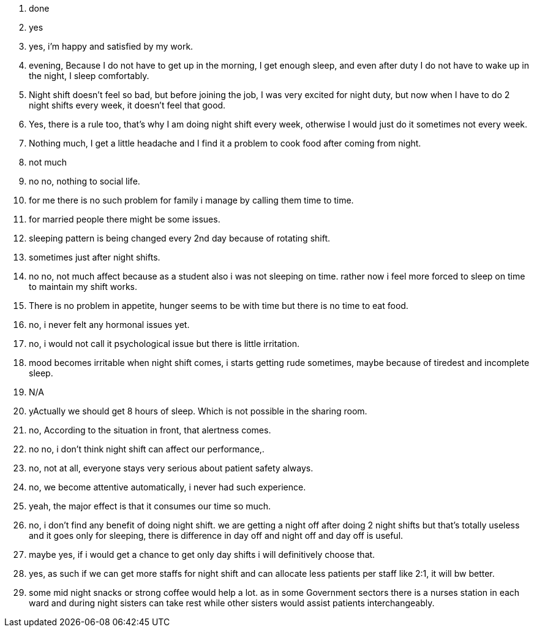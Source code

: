 1. done
2. yes
3. yes, i'm happy and satisfied by my work.
4. evening, Because I do not have to get up in the morning, I get enough sleep, and even after duty I do not have to wake up in the night, I sleep comfortably.
5. Night shift doesn't feel so bad, but before joining the job, I was very excited for night duty, but now when I have to do 2 night shifts every week, it doesn't feel that good.
6. Yes, there is a rule too, that's why I am doing night shift every week, otherwise I would just do it sometimes not every week.
7. Nothing much, I get a little headache and I find it a problem to cook food after coming from night.
8. not much
9. no no, nothing to social life.
10. for me there is no such problem for family i manage by calling them time to time. 
11. for married people there might be some issues.
12. sleeping pattern is being changed every 2nd day because of rotating shift.
13. sometimes just after night shifts.
14. no no, not much affect because as a student also i was not sleeping on time. rather now i feel more forced to sleep on time to maintain my shift works.
15. There is no problem in appetite, hunger seems to be with time but there is no time to eat food.
16. no, i never felt any hormonal issues yet.
17. no, i would not call it psychological issue but there is little irritation.
18. mood becomes irritable when night shift comes, i starts getting rude sometimes, maybe because of tiredest and incomplete sleep.
19. N/A
20. yActually we should get 8 hours of sleep. Which is not possible in the sharing room.
21. no, According to the situation in front, that alertness comes.
22. no no, i don't think night shift can affect our performance,.
23. no, not at all, everyone stays very serious about patient safety always.
24. no, we become attentive automatically, i never had such experience.
25. yeah, the major effect is that it consumes our time so much.
26. no, i don't find any benefit of doing night shift. we are getting a night off after doing 2 night shifts but that's totally useless and it goes only for sleeping, there is difference in day off and night off and day off is useful.
27. maybe yes, if i would get a chance to get only day shifts i will definitively choose that.
28. yes, as such if we can get more staffs for night shift and can allocate less patients per staff like 2:1, it will bw better. 
29. some mid night snacks or strong coffee would help a lot. as in some Government sectors there is a nurses station in each ward and during night sisters can take rest while other sisters would assist patients interchangeably.